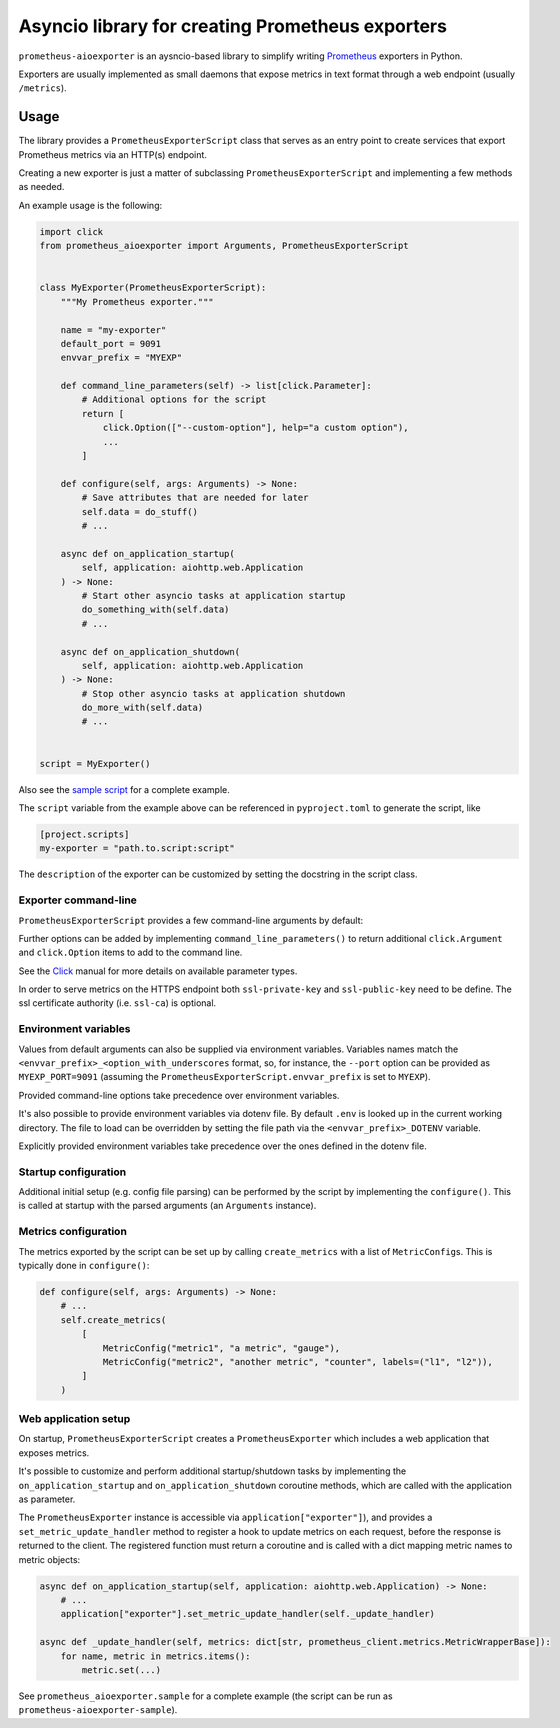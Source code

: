 Asyncio library for creating Prometheus exporters
=================================================

|Latest Version| |Build Status|

``prometheus-aioexporter`` is an aysncio-based library to simplify writing
Prometheus_ exporters in Python.

Exporters are usually implemented as small daemons that expose metrics
in text format through a web endpoint (usually ``/metrics``).


Usage
-----

The library provides a ``PrometheusExporterScript`` class that serves as an
entry point to create services that export Prometheus metrics via an HTTP(s)
endpoint.

Creating a new exporter is just a matter of subclassing
``PrometheusExporterScript`` and implementing a few methods as needed.

An example usage is the following:

.. code:: python

    import click
    from prometheus_aioexporter import Arguments, PrometheusExporterScript


    class MyExporter(PrometheusExporterScript):
        """My Prometheus exporter."""

        name = "my-exporter"
        default_port = 9091
        envvar_prefix = "MYEXP"

        def command_line_parameters(self) -> list[click.Parameter]:
            # Additional options for the script
            return [
                click.Option(["--custom-option"], help="a custom option"),
                ...
            ]

        def configure(self, args: Arguments) -> None:
            # Save attributes that are needed for later
            self.data = do_stuff()
            # ...

        async def on_application_startup(
            self, application: aiohttp.web.Application
        ) -> None:
            # Start other asyncio tasks at application startup
            do_something_with(self.data)
            # ...

        async def on_application_shutdown(
            self, application: aiohttp.web.Application
        ) -> None:
            # Stop other asyncio tasks at application shutdown
            do_more_with(self.data)
            # ...


    script = MyExporter()


Also see the `sample script`_ for a complete example.

The ``script`` variable from the example above can be referenced in
``pyproject.toml`` to generate the script, like

.. code:: toml

    [project.scripts]
    my-exporter = "path.to.script:script"


The ``description`` of the exporter can be customized by setting the docstring
in the script class.


Exporter command-line
~~~~~~~~~~~~~~~~~~~~~

``PrometheusExporterScript`` provides a few command-line arguments by default:

.. code::
    Options:
      -H, --host TEXT                 host addresses to bind  [env var: EXP_HOST;
                                      default: localhost]
      -p, --port INTEGER              port to run the webserver on  [env var:
                                      EXP_PORT; default: 9091]
      --metrics-path TEXT             path under which metrics are exposed  [env
                                      var: EXP_METRICS_PATH; default: /metrics]
      -L, --log-level [critical|error|warning|info|debug]
                                      minimum level for log messages  [env var:
                                      EXP_LOG_LEVEL; default: info]
      --log-format [plain|json]       log output format  [env var: EXP_LOG_FORMAT;
                                      default: plain]
      --process-stats                 include process stats in metrics  [env var:
                                      EXP_PROCESS_STATS]
      --ssl-private-key FILE          full path to the ssl private key  [env var:
                                      EXP_SSL_PRIVATE_KEY]
      --ssl-public-key FILE           full path to the ssl public key  [env var:
                                      EXP_SSL_PUBLIC_KEY]
      --ssl-ca FILE                   full path to the ssl certificate authority
                                      (CA)  [env var: EXP_SSL_CA]
      --version                       Show the version and exit.
      --help                          Show this message and exit.


Further options can be added by implementing ``command_line_parameters()`` to
return additional ``click.Argument`` and ``click.Option`` items to add to the
command line.

See the Click_ manual for more details on available parameter types.

In order to serve metrics on the HTTPS endpoint both ``ssl-private-key`` and
``ssl-public-key`` need to be define. The ssl certificate authority
(i.e. ``ssl-ca``) is optional.


Environment variables
~~~~~~~~~~~~~~~~~~~~~

Values from default arguments can also be supplied via environment variables.
Variables names match the ``<envvar_prefix>_<option_with_underscores`` format,
so, for instance, the ``--port`` option can be provided as ``MYEXP_PORT=9091``
(assuming the ``PrometheusExporterScript.envvar_prefix`` is set to ``MYEXP``).

Provided command-line options take precedence over environment variables.

It's also possible to provide environment variables via dotenv file. By default
``.env`` is looked up in the current working directory. The file to load can be
overridden by setting the file path via the ``<envvar_prefix>_DOTENV``
variable.

Explicitly provided environment variables take precedence over the ones defined
in the dotenv file.


Startup configuration
~~~~~~~~~~~~~~~~~~~~~

Additional initial setup (e.g. config file parsing) can be performed by the
script by implementing the ``configure()``. This is called at startup with the
parsed arguments (an ``Arguments`` instance).


Metrics configuration
~~~~~~~~~~~~~~~~~~~~~

The metrics exported by the script can be set up by calling ``create_metrics``
with a list of ``MetricConfig``\s. This is typically done in ``configure()``:

.. code:: python

    def configure(self, args: Arguments) -> None:
        # ...
        self.create_metrics(
            [
                MetricConfig("metric1", "a metric", "gauge"),
                MetricConfig("metric2", "another metric", "counter", labels=("l1", "l2")),
            ]
        )


Web application setup
~~~~~~~~~~~~~~~~~~~~~

On startup, ``PrometheusExporterScript`` creates a ``PrometheusExporter`` which
includes a web application that exposes metrics.

It's possible to customize and perform additional startup/shutdown tasks by
implementing the ``on_application_startup`` and ``on_application_shutdown``
coroutine methods, which are called with the application as parameter.

The ``PrometheusExporter`` instance is accessible via
``application["exporter"]``), and provides a ``set_metric_update_handler``
method to register a hook to update metrics on each request, before the
response is returned to the client.  The registered function must return a
coroutine and is called with a dict mapping metric names to metric objects:

.. code:: python

    async def on_application_startup(self, application: aiohttp.web.Application) -> None:
        # ...
        application["exporter"].set_metric_update_handler(self._update_handler)

    async def _update_handler(self, metrics: dict[str, prometheus_client.metrics.MetricWrapperBase]):
        for name, metric in metrics.items():
            metric.set(...)


See ``prometheus_aioexporter.sample`` for a complete example (the script can be
run as ``prometheus-aioexporter-sample``).


.. _Prometheus: https://prometheus.io/
.. _Click: https://click.palletsprojects.com/en/stable/
.. _sample script: ./prometheus_aioexporter/sample.py

.. |Latest Version| image:: https://img.shields.io/pypi/v/prometheus-aioexporter.svg
   :alt: Latest Version
   :target: https://pypi.python.org/pypi/prometheus-aioexporter
.. |Build Status| image:: https://github.com/albertodonato/prometheus-aioexporter/workflows/CI/badge.svg
   :alt: Build Status
   :target: https://github.com/albertodonato/prometheus-aioexporter/actions?query=workflow%3ACI
